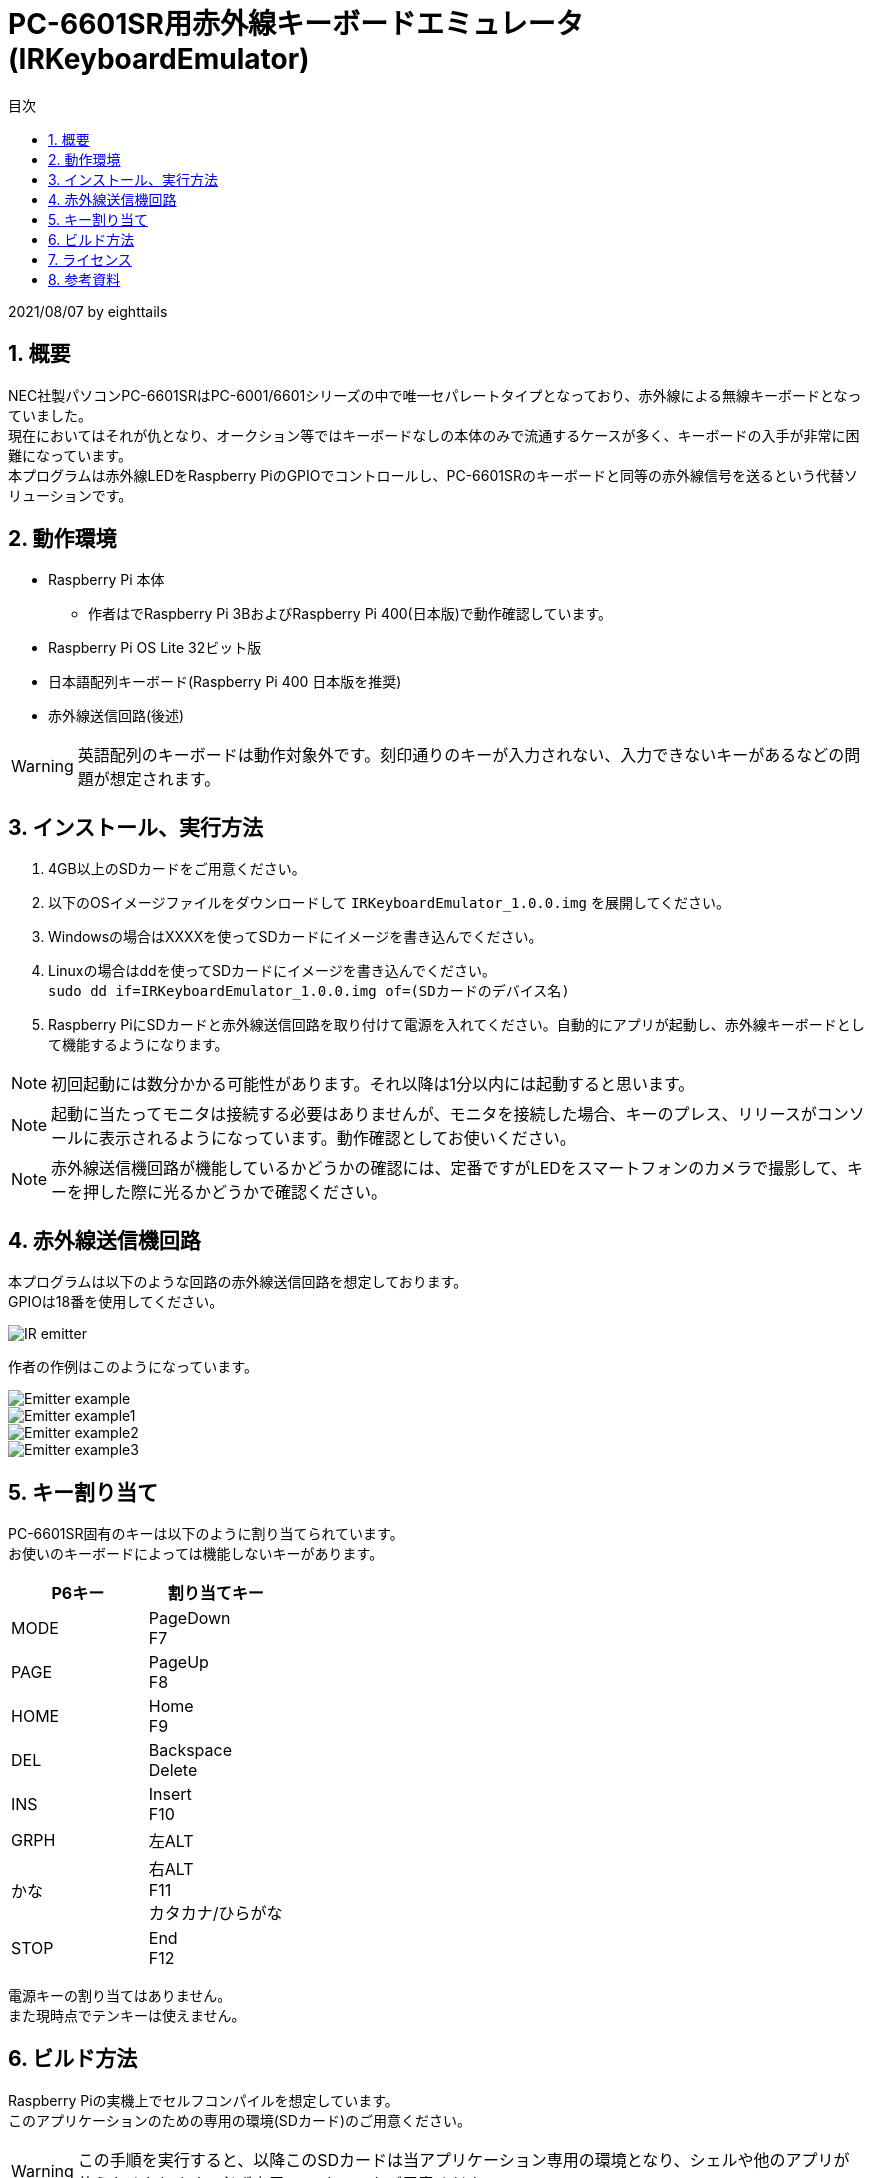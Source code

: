 
= PC-6601SR用赤外線キーボードエミュレータ (IRKeyboardEmulator)
:toc-title: 目次
:toc: left
:numbered:
:data-uri:
:icons: font

2021/08/07 by eighttails

== 概要
NEC社製パソコンPC-6601SRはPC-6001/6601シリーズの中で唯一セパレートタイプとなっており、赤外線による無線キーボードとなっていました。 +
現在においてはそれが仇となり、オークション等ではキーボードなしの本体のみで流通するケースが多く、キーボードの入手が非常に困難になっています。 +
本プログラムは赤外線LEDをRaspberry PiのGPIOでコントロールし、PC-6601SRのキーボードと同等の赤外線信号を送るという代替ソリューションです。

== 動作環境
* Raspberry Pi 本体
** 作者はでRaspberry Pi 3BおよびRaspberry Pi 400(日本版)で動作確認しています。
* Raspberry Pi OS Lite 32ビット版
* 日本語配列キーボード(Raspberry Pi 400 日本版を推奨)
* 赤外線送信回路(後述)

[WARNING]
英語配列のキーボードは動作対象外です。刻印通りのキーが入力されない、入力できないキーがあるなどの問題が想定されます。

== インストール、実行方法
1. 4GB以上のSDカードをご用意ください。 +
1. 以下のOSイメージファイルをダウンロードして `IRKeyboardEmulator_1.0.0.img` を展開してください。 +
1. Windowsの場合はXXXXを使ってSDカードにイメージを書き込んでください。
1. Linuxの場合はddを使ってSDカードにイメージを書き込んでください。 +
`sudo dd if=IRKeyboardEmulator_1.0.0.img of=(SDカードのデバイス名)`
1. Raspberry PiにSDカードと赤外線送信回路を取り付けて電源を入れてください。自動的にアプリが起動し、赤外線キーボードとして機能するようになります。

[NOTE]
初回起動には数分かかる可能性があります。それ以降は1分以内には起動すると思います。

[NOTE]
起動に当たってモニタは接続する必要はありませんが、モニタを接続した場合、キーのプレス、リリースがコンソールに表示されるようになっています。動作確認としてお使いください。

[NOTE]
赤外線送信機回路が機能しているかどうかの確認には、定番ですがLEDをスマートフォンのカメラで撮影して、キーを押した際に光るかどうかで確認ください。

== 赤外線送信機回路
本プログラムは以下のような回路の赤外線送信回路を想定しております。 +
GPIOは18番を使用してください。

image::doc/IR_emitter.png[]

作者の作例はこのようになっています。

image::doc/Emitter_example.jpg[]
image::doc/Emitter_example1.jpg[]
image::doc/Emitter_example2.jpg[]
image::doc/Emitter_example3.jpg[]


== キー割り当て
PC-6601SR固有のキーは以下のように割り当てられています。 + 
お使いのキーボードによっては機能しないキーがあります。

[options="header"]
|================
|P6キー|割り当てキー
|MODE|PageDown +
F7
|PAGE|PageUp +
F8
|HOME|Home +
F9
|DEL|Backspace +
Delete
|INS|Insert +
F10
|GRPH|左ALT
|かな|右ALT +
F11 +
カタカナ/ひらがな
|STOP|End +
F12
|================


電源キーの割り当てはありません。 +
また現時点でテンキーは使えません。

== ビルド方法
Raspberry Piの実機上でセルフコンパイルを想定しています。 +
このアプリケーションのための専用の環境(SDカード)のご用意ください。

[WARNING]
この手順を実行すると、以降このSDカードは当アプリケーション専用の環境となり、シェルや他のアプリが使えなくなります。必ず専用のSDカードをご用意ください。 

1. gitをインストールします。 +
`sudo apt install git`
1. ホームディレクトリにソースコードをダウンロードします。 +
`cd && git clone https://github.com/eighttails/IRKeyboardEmulator.git && cd IRKeyboardEmulator`
1. 環境構築、ビルドを実行。 +
`./setup.sh`
1. 再起動 +
`sudo reboot`

実行イメージはこちらの動画をご覧ください。 +
https://twitter.com/eighttails/status/1346042702765248518


== ライセンス
本プログラムはLGPLv2の下でご利用いただけます。 +
キーコードの一覧を http://www.papicom.net[ゆみたろ様] のPC6001Vから拝借しており、そのライセンスを継承してLGPLとしております。

== 参考資料
本プログラムは以下のページを参考に作成されました。 +
記事の執筆者の方々に感謝申し上げます。

* Raspberry Pi 3 で部屋の赤外線受信できる機器をコントロール。
** https://qiita.com/_kazuya/items/62a9a13a4ac140374ce8
* PC-6601SR 赤外線キーボードをWindowsパソコンで代用してみる
** http://p6ers.net/mm/pc-6001/66sr_ir_key
* 66SRのキーボードについて
** http://sbeach.seesaa.net/article/408962018.html
** http://sbeach.seesaa.net/article/408970013.html
